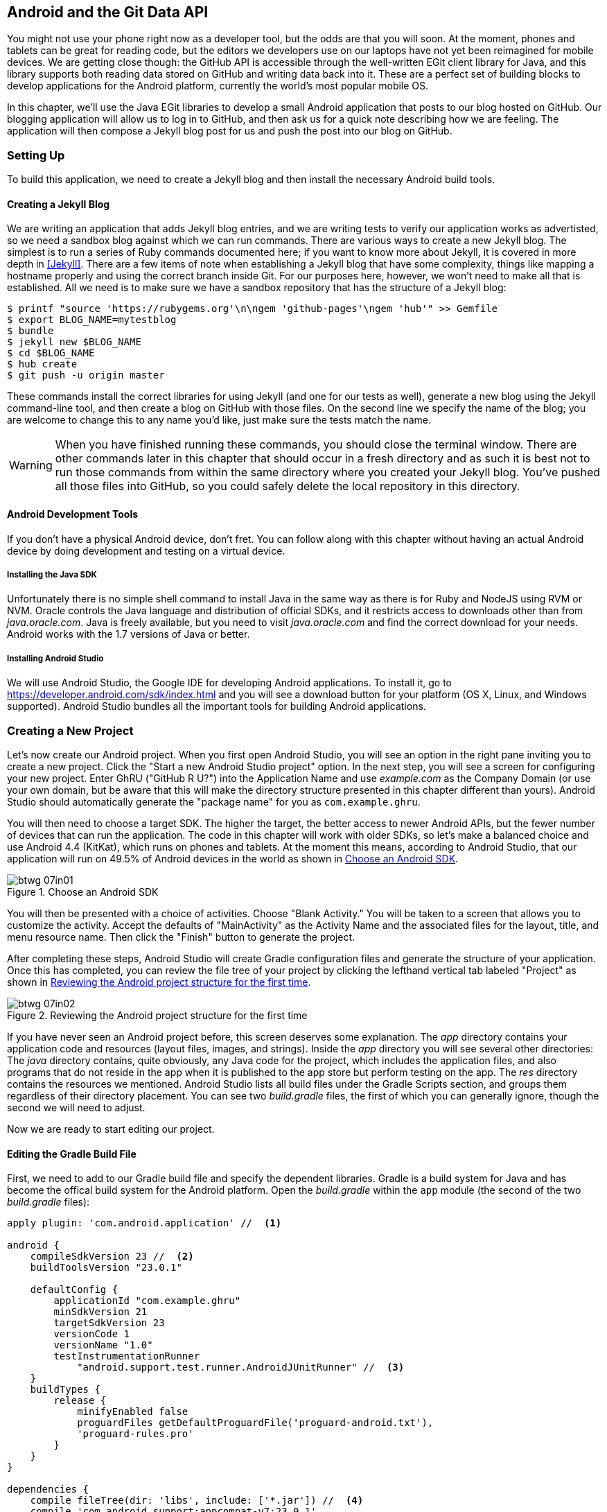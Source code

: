 [[android_and_git_data_api]]
== Android and the Git Data API

((("Android", id="ix_chapter-07-android-asciidoc0", range="startofrange")))((("Android","and Git Data API", id="ix_chapter-07-android-asciidoc1", range="startofrange")))You might not use your phone right now as a developer tool, but the
odds are that you will soon. At the moment, phones and tablets can be
great for reading code, but the editors we developers use on our
laptops have not yet been reimagined for mobile devices. We are
getting close though: the GitHub API is accessible through the well-written EGit client library for Java, and this library supports both reading
data stored on GitHub and writing data back into it. These are a
perfect set of building blocks to develop applications for the Android
platform, currently the world's most popular mobile OS.

In this chapter, we'll use the Java EGit libraries to develop a small
Android application that posts to our blog hosted on GitHub. Our
blogging application will allow us to log in to GitHub, and then ask us
for a quick note describing how we are feeling. The application will
then compose a Jekyll blog post for us and push the post into our blog
on GitHub.

=== Setting Up

((("Android application example","setup for", id="ix_chapter-07-android-asciidoc2", range="startofrange")))To build this application, we need to create a Jekyll blog and then
install the necessary Android build tools. 

==== Creating a Jekyll Blog

((("Jekyll blogs","for Android app")))We are writing an application that adds Jekyll blog entries, and we
are writing tests to verify our application works as advertisted, so
we need a sandbox blog against which we can run commands. There are
various ways to create a new Jekyll blog. The simplest is to run a
series of Ruby commands documented here; if you want to know more
about Jekyll, it is covered in more depth in <<Jekyll>>.
There are a few items of note when establishing a Jekyll blog that
have some complexity, things like mapping a hostname properly and using the
correct branch inside Git. For our purposes here, however, we won't need
to make all that is established. All we need is to make sure
we have a sandbox repository that has the structure of a Jekyll blog:

[source,bash]
-----
$ printf "source 'https://rubygems.org'\n\ngem 'github-pages'\ngem 'hub'" >> Gemfile
$ export BLOG_NAME=mytestblog
$ bundle
$ jekyll new $BLOG_NAME
$ cd $BLOG_NAME
$ hub create
$ git push -u origin master
-----

These commands install the correct libraries for using Jekyll (and one
for our tests as well), generate a new blog using the Jekyll command-line tool, and then create a blog on GitHub with those files. On the
second line we specify the name of the blog; you are welcome to change
this to any name you'd like, just make sure the tests match the name.

[WARNING]
When you have finished running these commands, you should close the
terminal window. There are other commands later in this chapter that
should occur in a fresh directory and as such it is best not to run
those commands from within the same directory where you created your
Jekyll blog. You've pushed all those files into GitHub, so you could
safely delete the local repository in this directory.

==== Android Development Tools

((("Android","development tools for")))If you don't have a physical Android device, don't fret. You can follow
along with this chapter without having an actual Android device by doing
development and testing on a virtual device.

===== Installing the Java SDK

((("Android","Java SDK installation")))((("Java","SDK installation")))Unfortunately there is no simple shell command to install Java in the
same way as there is for Ruby and NodeJS using RVM or NVM.
Oracle controls the Java language and distribution of official SDKs,
and it restricts access to downloads other than from _java.oracle.com_.
Java is freely available, but you need to visit _java.oracle.com_ and
find the correct download for your needs. Android works with the 1.7
versions of Java or better.

===== Installing Android Studio

((("Android","Android Studio installation")))We will use Android Studio, the Google IDE for developing Android
applications. To install it, go to
https://developer.android.com/sdk/index.html and you will see a
download button for your platform (OS X, Linux, and Windows
supported). Android Studio bundles all the important tools for
building Android applications.(((range="endofrange", startref="ix_chapter-07-android-asciidoc2")))

=== Creating a New Project

((("Android application example","creating new project", id="ix_chapter-07-android-asciidoc3", range="startofrange")))Let's now create our Android project. ((("Android Studio")))When you first open Android
Studio, you will see an option in the right pane inviting you to
create a new project. Click the "Start a new Android Studio
project" option. In the next step, you will see a screen for
configuring your new project. Enter GhRU ("GitHub R U?") into the
Application Name and use _example.com_ as the Company Domain (or use
your own domain, but be aware that this will make the directory structure
presented in this chapter different than yours). Android Studio should
automatically generate the "package name" for you as
`com.example.ghru`.

You will then need to choose a((("SDK (software development kit)")))((("target SDK"))) target SDK. The higher the target,
the better access to newer Android APIs, but the fewer number of
devices that can run the application. The code in this chapter will
work with older SDKs, so let's make a balanced choice and use Android
4.4 (KitKat), which runs on phones and tablets. At the moment this means,
according to Android Studio, that our application will run on 49.5% of
Android devices in the world as shown in <<choose-android-sdk>>.

[[choose-android-sdk]]
.Choose an Android SDK
image::images/btwg_07in01.png[]

You will then be presented with a choice of activities. Choose "Blank
Activity." You will be taken to a screen that allows you to customize
the activity. Accept the defaults of "MainActivity" as the Activity
Name and the associated files for the layout, title, and menu resource
name. Then click the "Finish" button to generate the project.

After completing these steps, Android Studio will create Gradle
configuration files and generate the structure of your
application. Once this has completed, you can review the file tree of
your project by clicking the lefthand vertical tab labeled
"Project" as shown in <<reviewing-android-project-structure>>.

[[reviewing-android-project-structure]]
.Reviewing the Android project structure for the first time
image::images/btwg_07in02.png[]

If you have never seen an Android project before, this screen deserves
some explanation. The _app_ directory contains your application code and
resources (layout files, images, and strings). Inside the _app_
directory you will see several other directories: The _java_ directory
contains, quite obviously, any Java code for the project, which
includes the application files, and also programs that do not reside
in the app when it is published to the app store but perform testing
on the app. The _res_ directory contains the resources we
mentioned. Android Studio lists all build files under the Gradle
Scripts section, and groups them regardless of their directory
placement. You can see two _build.gradle_ files, the first of which
you can generally ignore, though the second we will need to adjust.

Now we are ready to start editing our project.

==== Editing the Gradle Build File

((("Android application example","Gradle build file editing", id="ix_chapter-07-android-asciidoc4", range="startofrange")))((("Gradle", id="ix_chapter-07-android-asciidoc5", range="startofrange")))First, we need to add to our Gradle build file and specify the
dependent libraries. Gradle is a build system for Java and has become
the offical build system for the Android platform. Open the _build.gradle_ within the `app` module (the second of the two
_build.gradle_ files):

[source,groovy]
-----
apply plugin: 'com.android.application' //  <1>

android {
    compileSdkVersion 23 //  <2>
    buildToolsVersion "23.0.1"

    defaultConfig {
        applicationId "com.example.ghru"
        minSdkVersion 21
        targetSdkVersion 23
        versionCode 1
        versionName "1.0"
        testInstrumentationRunner 
            "android.support.test.runner.AndroidJUnitRunner" //  <3>
    }
    buildTypes {
        release {
            minifyEnabled false
            proguardFiles getDefaultProguardFile('proguard-android.txt'), 
            'proguard-rules.pro'
        }
    }
}

dependencies {
    compile fileTree(dir: 'libs', include: ['*.jar']) //  <4>
    compile 'com.android.support:appcompat-v7:23.0.1'
    compile 'org.eclipse.mylyn.github:org.eclipse.egit.github.core:2.1.5'
    compile( 'commons-codec:commons-codec:1.9' )
    testCompile 'junit:junit:4.12' //  <5>
    testCompile 'com.squareup.okhttp:okhttp:2.5.0'
    androidTestCompile 'com.android.support.test:runner:0.4' //  <6>
    androidTestCompile 'com.android.support.test:rules:0.4'
    androidTestCompile 'com.android.support.test.espresso:espresso-core:2.2.1'
}
-----

<1> First, we load the Android gradle plug-in. This extends our project
to allow an `android` block, which we specify next.
<4> Next, we configure our +android+ block, with things like the target
version (which we choose when setting up our project) and the actual
SDK, which we are using to compile the application.
<2> In order to run UI tests, we need to specify a test runner
called the pass:[<code>AndroidJ<span class="keep-together">Unit</span>Runner</code>].
<1> Android Studio automatically adds a configuration to our build
file that loads any JARS (Java libraries) from the _lib_
directory. We also install the support compatibility library for older
Android devices, and most importantly, the EGit library that manages
connections to GitHub for us. The commons CODEC library from the
Apache Foundation provides tools that help to encode content into
Base64, one of the options for storing data inside a GitHub repository
using the API.
<1> Next, we install libraries that are only used when we run unit
tests. `testCompile` libraries are compiled only when the code is run
on the local development machine, and for this situation we need the
((("JUnit library")))((("OkHttp library")))JUnit library, and the OkHttp library from Square, which helps us
validate that our request for a new commit has made it all the way
into the GitHub API.
<1> Lastly, we install the Espresso libraries, the Google UI testing
framework. The first line (of the three libraries) installs the test
runner we configured earlier. We use `androidTestCompile`, which
compiles against these libraries when the code runs on Android in test
mode.(((range="endofrange", startref="ix_chapter-07-android-asciidoc5")))(((range="endofrange", startref="ix_chapter-07-android-asciidoc4")))

===== Creating AVDs for development

((("Android Virtual Devices (AVDs)")))Android Studio makes creating AVD (Android Virtual Devices) simple. To
start, under the &#x201c;Tools&#x201d; menu, click &#x201c;Android&#x201d; and then select
&#x201c;AVD Manager.&#x201d; To create a new AVD, click the &#x201c;Create Virtual
Device&#x201d; button and follow the prompts. You are generally free to
choose whatever settings you like. Google produces a real device
called the Nexus 5. This is the Android reference device, and is a
good option for a generic device with good support across all
features. You can choose this one if you are confused about which to
use as shown in <<creating-new-avd>>.

[[creating-new-avd]]
.Creating a new AVD
image::images/btwg_07in03.png[]

Once you have created an AVD, start it up. It will take a few minutes
to boot; AVDs emulate the chipset in software and
booting up can take a few minutes, unfortunately. There are
alternative tools that speed up AVD boot time (Genymotion is one of
those), but there are complexities if you stray away from the stock
Android tools, so we will stick with AVD.

==== Default Android Main

((("Android application example","default main for", id="ix_chapter-07-android-asciidoc6", range="startofrange")))When we use the preceding commands to create a new Android application, it
creates a sample entry point that is the starting point of our
Android application. ((("AndroidManifest.xml file")))All Android applications have a file called
_AndroidManifest.xml_, which specifies this activity and also supplies
a list of permissions to the apps. Open the _AndroidManifest.xml_ file
from within the _app/src/main_ directory. We need to make one change: to
add a line that specifies that this app will use the Internet
permission (required if our app will be talking to the GitHub
API). Note that when viewing this file inside Android Studio the IDE
can interpolate strings from resources, so you might see the
`android:label` attribute displayed as +GhRU+ with a grey tinge, when
in fact the XML file itself has the value displayed here (`@string/app_name`):

[source,java]
-----
<manifest xmlns:android="http://schemas.android.com/apk/res/android" package="com.example.ghru">

    <uses-permission android:name="android.permission.INTERNET" />

    <application android:allowBackup="true" android:label="@string/app_name"
        android:icon="@mipmap/ic_launcher" android:supportsRtl="true"
        android:theme="@style/AppTheme">

        <activity android:name="MainActivity"
            android:label="@string/app_name">
            <intent-filter>
                <action android:name="android.intent.action.MAIN" />
                <category android:name="android.intent.category.LAUNCHER" />
            </intent-filter>
        </activity>

    </application>

</manifest>

-----

When the application is launched, the Android OS will launch this
activity and then call the `onCreate` function for us. Inside this
function, our application calls our parent's implementation of
`onCreate`, and then inflates the layout for our application. Layouts
are XML files in which the UI of an Android application is
declaratively described.

Android Studio created a default layout for us (called
_activity_main.xml_), but let's ignore that and create our own
layout. To do so, right-click (Ctrl-click on OS X) on the _layouts_
directory, and then choose "New" and then "Layout resource file" at
the very top of the list (Android Studio nicely chooses the most
likely candidate given the context of the click). Enter "main.xml" as
the filename, and accept the other defaults.

This application requires that we log in, so we know we at least need a field and a
descriptive label for the username, a password field (and associated
descriptive label) for the password, a button to click that tells our
app to attempt to log in, and a status field that indicates success or
failure of the login. So, let's modify the generated _main.xml_ to
specify this user interface. To edit this file as text, click the
tab labeled Text next to the tab labeled Design at the very bottom
of the _main.xml_ pane to switch to text view. Then, edit the file to
look like the following:

++++
<pre data-type="programlisting" data-code-language="java">&lt;?xml version="1.0" encoding="utf-8"?&gt; &lt;-- <a class="co" id="aco_android_and_the_git_data_api_CO2-1" href="#acallout_android_and_the_git_data_api_CO2-1"><img src="callouts/1.png" alt="1"/></a> --&gt;
&lt;LinearLayout xmlns:android="http://schemas.android.com/apk/res/android"
    android:orientation="vertical"
    android:layout_width="match_parent"
    android:layout_height="match_parent"
    &gt;  &lt;-- <a class="co" id="aco_android_and_the_git_data_api_CO2-2" href="#acallout_android_and_the_git_data_api_CO2-2"><img src="callouts/2.png" alt="2"/></a> --&gt;
&lt;TextView
    android:layout_width="match_parent"
    android:layout_height="wrap_content"
    android:text="GitHub Username:"
    /&gt;
&lt;EditText
    android:layout_width="match_parent"
    android:layout_height="wrap_content"
    android:id="@+id/username"
    /&gt;

&lt;TextView
    android:layout_width="match_parent"
    android:layout_height="wrap_content"
    android:text="GitHub Password:"
    /&gt;

&lt;EditText
    android:layout_width="match_parent"
    android:layout_height="wrap_content"
    android:id="@+id/password"
    android:inputType="textWebPassword"
    /&gt;  &lt;-- <a class="co" id="aco_android_and_the_git_data_api_CO2-3" href="#acallout_android_and_the_git_data_api_CO2-3"><img src="callouts/3.png" alt="3"/></a> --&gt;

&lt;Button
    android:layout_width="match_parent"
    android:layout_height="wrap_content"
    android:text="Login"
    android:id="@+id/login"
    /&gt;  &lt;-- <a class="co" id="aco_android_and_the_git_data_api_CO2-4" href="#acallout_android_and_the_git_data_api_CO2-4"><img src="callouts/4.png" alt="4"/></a> --&gt;

&lt;TextView
    android:layout_width="match_parent"
    android:layout_height="wrap_content"
    android:id="@+id/login_status"
    /&gt;

&lt;/LinearLayout&gt;</pre>

<p>You may have complicated feelings about XML files (I know I do), but
the Android layout XML files are a straightforward way to design
layouts declaratively, and there is a great ecosystem of GUI tools
that provide sophisticated ways to manage them. Scanning this XML
file, it should be relatively easy to understand what is
happening here.</p>

<dl class="calloutlist">
<dt><a class="co" id="acallout_android_and_the_git_data_api_CO2-1" href="#aco_android_and_the_git_data_api_CO2-1"><img src="callouts/1.png" alt="1"/></a></dt>
<dd><p>The entire layout is wrapped in a <code>LinearLayout</code>, which simply
positions each element stacked vertically inside it. We set the
height and width layout attributes to <code>match_parent</code>, which means this
layout occupies the entire space of the screen.</p></dd>
<dt><a class="co" id="acallout_android_and_the_git_data_api_CO2-2" href="#aco_android_and_the_git_data_api_CO2-2"><img src="callouts/2.png" alt="2"/></a></dt>
<dd><p>We then add the elements we described previously: pairs of <code>TextView</code>
and <code>EditView</code> for the label and entry options necessary for the
username and password.</p></dd>
<dt><a class="co" id="acallout_android_and_the_git_data_api_CO2-3" href="#aco_android_and_the_git_data_api_CO2-3"><img src="callouts/3.png" alt="3"/></a></dt>
<dd><p>The password field customizes the type to be a password field,
which means the entry is hidden when we enter it.</p></dd>
<dt><a class="co" id="acallout_android_and_the_git_data_api_CO2-4" href="#aco_android_and_the_git_data_api_CO2-4"><img src="callouts/4.png" alt="4"/></a></dt>
<dd><p>Some elements in the XML have an ID attribute, which allows us to
access the items within our Java code, such as when we need to assign
a handler to a button or retrieve text entered by the user from an
entry field. We will demonstrate this in a moment.</p></dd>
</dl>
++++


You can review the visual structure of this XML file by clicking
the "Design" tab to switch back to design mode.

We also need a layout once we have logged in. Create a file called
_logged_in.xml_ using the same set of steps. Once
logged in, the user is presented with a layout asking him to choose
which repository to save into, to enter his blog post into
a large text field, and then to click a button to submit that blog
post. We also leave an empty status box beneath the button to
provide context while saving the post:

[source,java]
-----
<?xml version="1.0" encoding="utf-8"?>
<LinearLayout xmlns:android="http://schemas.android.com/apk/res/android"
    android:orientation="vertical"
    android:layout_width="match_parent"
    android:layout_height="match_parent"
    >
  <TextView
      android:layout_width="match_parent"
      android:layout_height="wrap_content"
      android:text="Logged into GitHub"
      android:layout_weight="0"
      android:id="@+id/status" />

  <EditText
      android:layout_width="match_parent"
      android:layout_height="wrap_content"
      android:hint="Enter the blog repository"
      android:id="@+id/repository"
      android:layout_weight="0"
      />

    <EditText
        android:layout_width="match_parent"
        android:layout_height="wrap_content"
        android:hint="Enter the blog title"
        android:id="@+id/title"
        android:layout_weight="0" />

    <EditText
      android:gravity="top"
      android:layout_width="match_parent"
      android:layout_height="match_parent"
      android:hint="Enter your blog post"
      android:id="@+id/post"
      android:layout_weight="1"
      />

  <Button
      android:layout_width="match_parent"
      android:layout_height="wrap_content"
      android:layout_weight="0"
      android:id="@+id/submit"
      android:text="Send blog post"/>

</LinearLayout>


-----

Most of this should be familiar once you have reviewed the _main.xml_
file (and be sure to copy this from the associated sample repository
on GitHub if you don't want to copy it in yourself).(((range="endofrange", startref="ix_chapter-07-android-asciidoc6")))

Now that we have our XML established, we can ready our application for
testing.(((range="endofrange", startref="ix_chapter-07-android-asciidoc3")))

=== Android Automated Testing

((("Android application example","automated testing for", id="ix_chapter-07-android-asciidoc7", range="startofrange")))((("testing","Android app", id="ix_chapter-07-android-asciidoc8", range="startofrange")))Android supports three types of tests: unit tests, integration tests,
and user interface (UI) tests. Unit tests validate very tightly
defined and isolated pieces of code, while ((("integration tests")))integration tests and UI tests test
larger pieces of the whole. On Android, integration tests generally
mean instantiation of data managers or code that interacts with
multiple components inside the app, while UI testing permits testing
of user-facing elements like buttons or text fields.
In this chapter we will create a unit test and a UI test.

One important note: Unit tests run on your development machine, not the Android
device itself. UI tests run on the Android device (or emulator). There
can be subtle differences between the Java interpreter running on your development
machine and the Dalvik interpreter running on your Android device, so
it is worthwhile to use a mixture of the three types of tests. Stated
another way, write at least one test that runs on the device or
emulator itself!

==== Unit Tests for Our GitHub Client

((("Android application example","unit tests for", id="ix_chapter-07-android-asciidoc9", range="startofrange")))((("unit tests", id="ix_chapter-07-android-asciidoc10", range="startofrange")))Let's start by defining a unit test. Since the unit test runs on our
development machine, our test and implementation code should be
written such that they do not need to load any Android classes. This
forces us to constrain functionality to only the GitHub API. We will
define a helper class that will handle all the interaction with the
GitHub API but does not know about Android whatsoever. Then, we can
write a test harness that takes that class, instantiates it, and
validates our calls to GitHub produce the right results.

[NOTE]
You might legitimately ask: is a unit test the right place to verify
an API call? Will this type of test be fast, given that slow-running
unit tests are quickly ignored by software developers? Would it be
better to mock out the response data inside our unit tests? These are
all good questions!

To set up unit tests, we need to switch the build variant to unit
tests. Look for a vertical tab on the lefthand side of Android
Studio. Click this, and then where it says "Test Artifact" switch
to "Unit Tests." From the project view (click the "Project" vertical tab if
project view is not already selected) you can expand the "java"
directory, and you should then see a directory with "(test)" in
parentheses indicating this is where tests go. If this directory is
not there, create a directory using the command line (this command
would work: `mkdir -p app/src/test/java/com/example/ghru`).

Then, create a test file called _GitHubHelperTest.java_ that looks like the following:

[source,java]
-----
package com.example.ghru;

import com.squareup.okhttp.OkHttpClient; //  <1>
import com.squareup.okhttp.Request;
import com.squareup.okhttp.Response;

import org.junit.Test; //  <2>

import java.util.Date;

import static org.junit.Assert.assertTrue;

/**
 * To work on unit tests, switch the Test Artifact in the Build Variants view.
 */
public class GitHubHelperTest { //  <3>
    @Test
    public void testClient() throws Exception {

        String login = System.getenv("GITHUB_HELPER_USERNAME"); //  <4>
        String password = System.getenv("GITHUB_HELPER_PASSWORD");
        String repoName = login + ".github.io";

        int randomNumber = (int)(Math.random() * 10000000);
        String randomString = String.valueOf( randomNumber );
        String randomAndDate = randomString + " " + (new Date()).toString() ; //  <5>

        GitHubHelper ghh = new GitHubHelper( login, password ); //  <6>
        ghh.SaveFile(repoName,
             "Some random title",
             "Some random body text",
             randomAndDate );

        Thread.sleep(3000); //  <7>

        String url = "https://api.github.com/repos/" +  //  <8>
        login + "/" + repoName + "/events";
        OkHttpClient ok = new OkHttpClient();
        Request request = new Request.Builder()
                .url( url )
                .build();
        Response response = ok.newCall( request ).execute();
        String body = response.body().string();

        assertTrue( "Body does not have: " + randomAndDate,   //  <9>
            body.contains( randomAndDate ) );
    }

}
-----

<1> First, we import the OkHttp library, a library for making HTTP
calls. We will verify that our GitHub API calls made it all the way into
GitHub by looking at the event log for our repository, a log
accessible via HTTP.
<2> Next, we import JUnit, which provides us with an annotation
`@Test` we can use to indicate to a test runner that certain methods
are test functions (and should be executed as tests when in test mode).
<3> We create a class called `GitHubHelperTest`. In it, we define a
sole test case `testClient`. We use the `@Test` annotation to indicate
to JUnit that this is a test case.
<4> Now we specify our login information and the repository we want to
test against. In order to keep the password out of our source code, we
use an environment variable we can specify when we run the
tests.
<6> Next, we build a random string. This unique string will be our
commit message, a beacon that allows us to verify that our commit made it
all the way through and was stored on GitHub, and to differentiate it from
other commits made recently by other tests.
<7> Now, to the meat of the test: we instantiate our GitHub helper class
with login credentials, then use the `SaveFile` function to save the
file. The last parameter is our commit message, which we will verify
later.
<7> There can be times when the GitHub API has registered the commit
but the event is not yet displayed in results coming back from the
API; sleeping for a few seconds fixes this.
<7> Next, we go through the steps to make an HTTP call with the OkHttp
library. We load a URL that provides us with the events for a
specified repository, events that will have the commit message when
it is a push type event. This repository happens to be public so we
don't require authentication against the GitHub API to see this data.
<8> Once we have the body of the HTTP call, we can scan it to verify
the commit message is there.

The final steps deserve a bit more investigation. If we load the event
URL from cURL, we see data like this:

[source,bash]
-----
$ curl https://api.github.com/repos/burningonup/burningonup.github.io/events
[
  {
    "id": "3244787408",
    "type": "PushEvent",
    ...
    "repo": {
      "id": 44361330,
      "name": "BurningOnUp/BurningOnUp.github.io",
      "url":
      "https://api.github.com/repos/BurningOnUp/BurningOnUp.github.io"
    },
    "payload": {
      ...
      "commits": [
        {
          "sha": "28f247973e73e3128737cab33e1000a7c281ff4b",
          "author": {
            "email": "unknown@example.com",
            "name": "Unknown"
          },
          "message": "207925 Thu Oct 15 23:06:09 PDT 2015",
          "distinct": true,
          "url":
      "https://api.github.com/repos/BurningOnUp/BurningOnUp.github.io/commits/28f247973e73e3128737cab33e1000a7c281ff4b"
        }
      ]
    }
...
]
-----

This is obviously JSON. We see the type is +PushEvent+ for this event,
and it has a commit message that matches our random string format. We
could reconstitute this into a complex object structure, but scanning
the JSON as a string works for our test.(((range="endofrange", startref="ix_chapter-07-android-asciidoc10")))(((range="endofrange", startref="ix_chapter-07-android-asciidoc9")))

==== Android UI Tests

((("Android application example","UI tests for", id="ix_chapter-07-android-asciidoc11", range="startofrange")))((("UI tests", id="ix_chapter-07-android-asciidoc12", range="startofrange")))Let's now write a UI test. Our test will start our app, find the
username and password fields, enter in the proper username and
password text, then click the login button, and finally verify that we
have logged in by checking for the text "Logged into GitHub" in our
UI.

((("Espresso")))Android uses the Espresso framework to support UI testing. We
already installed Espresso with our Gradle configuration, so we can
now write a test. Tests are written by deriving from a generic test
base class (`ActivityInstrumentationTestCase2`). Any public function
defined inside the test class is run as a test.

In Android Studio, from the "Build Variant" window, select "Android
Instrumentation Test," which will then display a test directory called
"androidTest." These are tests that will run on the emulator or
actual device. Inside the directory, make a new file called
_MainActivityTest.java_:

[source,java]
-----
package com.example.ghru;

import android.support.test.InstrumentationRegistry; // // <1>
import android.test.ActivityInstrumentationTestCase2;
import static android.support.test.espresso.Espresso.onView;
import static android.support.test.espresso.action.ViewActions.*;
import static android.support.test.espresso.assertion.ViewAssertions.matches;
import static android.support.test.espresso.matcher.ViewMatchers.*;

public class MainActivityTest  // // <2>
    extends ActivityInstrumentationTestCase2<MainActivity> {

    public MainActivityTest() {
        super( MainActivity.class ); // // <3>
    }

    public void testLogin() { // // <4>
        injectInstrumentation( InstrumentationRegistry.getInstrumentation() ); // // <5>
        MainActivity mainActivity = getActivity();
        String username = mainActivity // // <6>
                .getString( R.string.github_helper_username );
        onView( withId( R.id.username ) ) // // <7>
            .perform( typeText( username ) ); // // <8>
        String password = mainActivity
                .getString( R.string.github_helper_password );
        onView( withId( R.id.password ) )
            .perform( typeText( password ) );
        onView( withId( R.id.login ) )
            .perform( click() );
        onView( withId( R.id.status ) ) // // <9>
            .check( matches( withText( "Logged into GitHub" ) ) );


    }
}
-----

<2> We import the instrumentation registry (for instrumenting the
tests of our app), the base class, and matchers that will be used to
make assertions in our tests.
<3> We create a test class that derives from the
`ActivityInstrumentationTestCase2` generic.
<4> The constructor of an Espresso test implementation needs to call
the parent constructor with the class of the activity for test, in
this case `MainActivity`.
<5> Our test verifies that we can log in to GitHub, so we name it accordingly.
<5> We then load the((("instrumentation registry"))) instrumentation registry, and also call
`getActivity`, which actually instantiates and starts the activity. In
many Espresso tests these two steps will occur in a function annotated as
a `@Before` function if they are used across multiple tests (in which
case they will be run before each test). Here to simplify our function
count we can call them inside the single test function.
<8> It is never a good idea to store credentials inside of a code
repository, so we retrieve the username and  password from a resource
XML file using the `getString` function available using the
activity. We will show what the contents of this secret file could
look like presently.
<6> Once we have the username, we can enter it in the text field in
our UI. With the((("onView function"))) `onView` function we can interact with a view (for
example: a button or text field). `withId` ((("withId function")))finds the view using the
resource identifier inside the XML layout files. Once we have the
view, we can then perform an action (using the `perform` function)
like typing in text. This chain of calls enters the GitHub username
into the first text field.
<9> We then complete our interaction with the UI, entering in the
password and then clicking the login button.
<10> If all is successful, we should see the text "Logged into
GitHub." Under the hood, this test will verify that we are logged in to
GitHub and display the successful result.

To provide a username and password to our test and to keep these
credentials out of our source code, create a file called _secrets.xml_
inside our _strings_ directory inside the resource folder. This file
should look like this:

[source,java]
-----
<?xml version="1.0" encoding="utf-8"?>
<resources>
    <string name="github_helper_login">MyUsername</string>
    <string name="github_helper_password">MyPwd123</string>
</resources>

-----

Make sure this is not checked into your source code by
adding an exception to _.gitignore_ (the command `echo
"secrets.xml" >> .gitgnore` is a quick way to add this to your _.gitignore_ file).(((range="endofrange", startref="ix_chapter-07-android-asciidoc12")))(((range="endofrange", startref="ix_chapter-07-android-asciidoc11")))

Our tests will not even compile yet because we have not yet written the
other parts of the application. As such, we will skip the setup
required to run our tests within Android Studio for now.(((range="endofrange", startref="ix_chapter-07-android-asciidoc8")))(((range="endofrange", startref="ix_chapter-07-android-asciidoc7")))

Let's now build the application itself to pass these tests.

=== Application Implementation

((("Android application example","implementation", id="ix_chapter-07-android-asciidoc13", range="startofrange")))Now we can start writing some Java code for our application. Let's
make it so our `MainActivity` class will inflate the layouts we
defined earlier:

[source,java]
-----
package com.example.ghru;

import android.app.Activity;
import android.os.Bundle;
import android.widget.Button;
import android.widget.LinearLayout;
import android.widget.EditText;
import android.widget.TextView;
import android.view.View;

public class MainActivity extends Activity
{
    /** Called when the activity is first created. */
    @Override
    public void onCreate(Bundle savedInstanceState)
    {
        super.onCreate(savedInstanceState);
        setContentView( R.layout.main);

        Button login = (Button)findViewById( R.id.login );
        login.setOnClickListener(new View.OnClickListener() { // // <1>
            public void onClick(View v) {
                login(); // // <2>
            }
        });
    }

    private void login() {

        setContentView(R.layout.logged_in); // // <3>

        Button submit = (Button)findViewById( R.id.submit );
        submit.setOnClickListener(new View.OnClickListener() {
            public void onClick(View v) { // // <4>
                doPost(); (4)
            }
        });
    }

    private void doPost() {
        TextView tv = (TextView)findViewById( R.id.post_status ); // // <5>
        tv.setText( "Successful jekyll post" );
    }

}
-----

This code mocks out the functionality we will be building and shows us
exactly what the UI will look like once that code is completed.

<1> We register a click handler for our login button.
<2> When the login button is clicked, we call the `login()` function that triggers a login flow.
<3> Once we have logged in, we inflate the logged-in layout, suitable
for making a blog post.
<4> We then set up another click handler for the submit button; when
clicked, we call the `doPost()` function.
<5> Our `doPost()` function updates the status message at the bottom
of our application.

Even though our code is not functionally complete, this application will
compile. This is a good time to play with this application and verify
that the UI looks appropriate. Our login form looks like <<simple-ui-blog-posts>>.

[[simple-ui-blog-posts]]
[role="smallereighty"]
.A simple UI for making blog post entries
image::images/btwg_07in04.png[]

==== Code to Log In to GitHub

((("Android application example","code for logging in to GitHub", id="ix_chapter-07-android-asciidoc14", range="startofrange")))Now we can wire in the GitHub API. Let's first work on the((("login","for Android app"))) `login()`
function. Poking into the
http://bit.ly/1SQ93Qf[EGit
libary reference], we can write GitHub login code, which is as simple as
the following:

[source,java]
-----
GitHubClient client = new GitHubClient();
client.setCredentials("us3r", "passw0rd");
-----

The context in which the code runs makes as much of a difference as the
code. The Android OS disallows any code from making network
connections unless it runs inside a background thread.
If you are not a Java developer already, and the thought of using
threads with Java sounds daunting, dispell your worries. The
Android SDK provides a great class for managing background tasks
called `AsyncTask`. This class provides several entry points into the
lifecycle of a thread that is managed by the Android OS. We implement
a class and then override two functions provided by pass:[<code><span class="keep-together">Async</span>Task</code>]: the
first function is((("doInBackground() function"))) `doInBackground()`, which handles operations off the
main thread (our background thread code), and the second function is
`onPostExecute()`, which runs on the UI thread and allows us to update
the UI with the results of the code that ran inside `doInBackground()`.

Before we implement the login, we need to update our((("onCreate function"))) `onCreate`
function of the `MainActivity`. Our login button handles logging in,
so let's register a click handler on the login button that will call
the login task we will define inside our class based off pass:[<code><span class="keep-together">Async</span>Task</code>]:

[source,java]
-----
...
    @Override
    public void onCreate(Bundle savedInstanceState)
    {
        super.onCreate(savedInstanceState);
        setContentView(R.layout.main);

        Button login = (Button)findViewById( R.id.login );
        login.setOnClickListener(new View.OnClickListener() {
                public void onClick(View v) {
                    EditText utv = (EditText)findViewById( R.id.username );
                    EditText ptv = (EditText)findViewById( R.id.password );
                    username = (String)utv.getText().toString();
                    password = (String)ptv.getText().toString(); // // <1>
                    TextView status = (TextView)findViewById( R.id.login_status );
                    status.setText( "Logging in, please wait..." ); // // <2>
                    new LoginTask().execute( username, password );  // // <3>
                }
            });
    }
...
-----

<1> We retrieve the username and password from our UI elements.
<2> Our UI should notify the user that a login is occurring in a
background task, so we grab the status text element and update the text in it.
<2> We then start the background thread process to do our login. This
syntax creates a new thread for us with the username and password as
parameters. Android will manage the lifecycle of this thread for us,
including starting the new thread separate from the main UI thread.

Now we can implement `LoginTask`:

[source,java]
-----
...
    class LoginTask extends AsyncTask<String, Void, Boolean> {   // // <1>
        @Override
            protected Boolean doInBackground(String... credentials) { // // <2>
            boolean rv = false;
            UserService us = new UserService();
            us.getClient().setCredentials( credentials[0], credentials[1] );
            try {
                User user = us.getUser( credentials[0] );  // // <3>
                rv = null != user;
            }
            catch( IOException ioe ) {}
            return rv;
        }

        @Override
            protected void onPostExecute(Boolean result) {
            if( result ) {
                loggedIn();  // // <4>
            }
            else { // // <5>
                TextView status = (TextView)findViewById( R.id.login_status );
                status.setText( "Invalid login, please check credentials" );
            }
        }
    }
...
-----

<2> Here we define our class derived from +AsyncTask+. You see three
types in the generics ((("Booleans")))((("String type")))((("Void type")))signature: `String`, `Void`, and
`Boolean`. These are the parameters to our entry point, an
intermediate callback and the final callback, which returns control to
the calling thread. The first type allows us to parameterize our
instantiated task; we need to provide a username and password to the
background task, and the first type in the signature allows us to pass
an array of Strings. You can see in the actual function definition
that the ellipsis notation provides a way to parameterize a function
with a variable number of arguments (called varargs). Inside our
defined function we expect we will send two Strings in, and we make
sure to do that in our call.
<5> Once inside the `doInBackground()` function, we instantiate a
`UserService` class, a wrapper around the GitHub API, which interacts
with the user service API call. In order to access this information,
we have to retrieve the client for this service call and provide the
client with the username and password credentials. This is the syntax
to do that.
<6> We wrap the call to `getUser()` in a try block as the function
signature can throw an error (if the network were down, for example).
We don't really need to retrieve information about the user using the
+User+ object, but this call verifies that our username and password are
correct, and we store this result in our return value.
GitHub will not use the credentials you set until you make an API
call, so we need to use our credentials to access something in order
to verify that those credentials work.
<7> Let's call our function `loggedIn()` instead of `login()` to more
accurately reflect the fact that when we call this, we are already
logged in to GitHub.
<8> If our login was a failure, either because of network failure, or
because our credentials were incorrect, we indicate this in the status
message. A user can retry if they wish.

`loggedIn` updates the UI once logging in has completed and then initiates
the post on GitHub:

[source,java]
-----
...
    private void loggedIn() {

        setContentView(R.layout.logged_in);  // // <1>

        Button submit = (Button)findViewById( R.id.submit );
        submit.setOnClickListener(new View.OnClickListener() { // // <2>
            public void onClick(View v) {

                TextView status = (TextView) findViewById(R.id.login_status);
                status.setText("Logging in, please wait...");

                EditText post = (EditText) findViewById(R.id.post); // // <3>
                String postContents = post.getText().toString();

                EditText repo = (EditText) findViewById(R.id.repository);
                String repoName = repo.getText().toString();

                EditText title = (EditText) findViewById(R.id.title);
                String titleText = title.getText().toString();

                doPost(repoName, titleText, postContents); // // <4>
            }
        });
    }
...
-----

<1> Inflate the logged-in layout to reflect the fact we are now logged
in.
<2> Then, install a click handler on the submit button so that when we
submit our post information, we can start the process to create the
post on GitHub.
<3> We need to gather up three details the user provides: the
post body, the post title, and the repository name.
<4> Using these three pieces of data, we can then call into `doPost`
and initiate the asynchronous task.

Building out((("doPost() function"))) `doPost()` should be more familiar now that we have
experience with +AsyncTask+. `doPost()` makes the commit inside of
GitHub, and it performs the network activity it needs to run on a
background thread:

[source,java]
-----
...
    private void doPost( String repoName, String title, String post ) {
        new PostTask().execute( username, password, repoName, title, post );
    }

    class PostTask extends AsyncTask<String, Void, Boolean> {

        @Override
        protected Boolean doInBackground(String... information) { // // <1>
            String login = information[0];
            String password = information[1];
            String repoName = information[2];
            String titleText = information[3];
            String postContents = information[4];

            Boolean rv = false; // // <2>
            GitHubHelper ghh = new GitHubHelper(login, password); // // <3>
            try {
                rv = ghh.SaveFile(repoName, titleText, postContents, "GhRu Update"); // // <4>
            } catch (IOException ioe) { // // <5>
                Log.d(ioe.getStackTrace().toString(), "GhRu");
            }
            return rv;
        }

        @Override
        protected void onPostExecute(Boolean result) {
            TextView status = (TextView) findViewById(R.id.status);
            if (result) { // // <6>
                status.setText("Successful jekyll post");

                EditText post = (EditText) findViewById(R.id.post);
                post.setText("");

                EditText repo = (EditText) findViewById(R.id.repository);
                repo.setText("");

                EditText title = (EditText) findViewById(R.id.title);
                title.setText("");
            } else {
                status.setText("Post failed.");
            }
        }
    }
...
-----

<1> First, we retrieve the parameters we need to send off to the
GitHub API. Notice that we don't attempt to retrieve these from the
UI. Background threads don't have access to the Android UI functions.
<2> This function returns a true or false value indicating success or
failure (using the variable `rv` for "return value"). We assume that
it fails unless everything we need to do inside our function works
exactly as expected, so set the expectation to false to start. The
value of our return statement is passed to the next stage in the
lifecycle of the thread, a function called `onPostExecute` (an
optional stage in the thread lifecycle we will use to report
status of the operation back to the user).
<2> Now, we instantiate the `GitHubHelper` class. This instantiation
and usage should look very familiar as it is the same thing we did
inside our unit test.
<3> Our helper class returns success or failure. If we have reached
this point, this is our final return value.
<3> We will wrap the call to `SaveFile` inside a try/catch block to
make sure we handle errors; these will most likely be network errors.
<4> `onPostExecute()` is ((("onPostExecute() function")))the function we (optionally) return to once
our background task has completed. It receives the return value from
our previous function. If we have a true value returned from
`doInBackground()`, then our save file succeeded and we can update the
UI of our application.

We need to import the support classes. The JARs and classes for EGit
have already been added to our project automatically using
Gradle. Make sure you add these `import` statements to the top of the
file, under the other imports:

[source,java]
-----
...
import android.view.View;
import android.os.AsyncTask;
import org.eclipse.egit.github.core.service.UserService;
import org.eclipse.egit.github.core.User;
import java.io.IOException;
...
-----

Now(((range="endofrange", startref="ix_chapter-07-android-asciidoc14"))) we are ready to write the code to write data into GitHub.

==== Code to Talk to GitHub

((("Android application example","code for putting content into GitHub", id="ix_chapter-07-android-asciidoc15", range="startofrange")))Our last step is to write the code that handles putting content into GitHub.
This is not a simple function, because the GitHub API requires you
build out the structure used internally by Git. A great reference for learning more about
this structure is the free and open-source book called https://progit.org/[_Pro Git_] and
specifically the last chapter called
http://git-scm.com/book/en/Git-Internals[Git Internals].

In a nutshell, the GitHub
API expects you to create a Git "tree" and then place a "blob" object
into that tree. You then wrap the tree in a "commit" object and then
create that commit on GitHub using a data service wrapper. In
addition, writing a tree into GitHub requires knowing the base SHA
identifier, so you'll see code that retrieves the last SHA in the
tree associated with our current branch. This code will work
regardless of whether we are pushing code into the master branch, or
into the +gh-pages+ branch, so this utility class works with real
Jekyll blogs.

We'll write a helper class called `GitHubHelper` and add a single
function that writes a file to our repository.

The GitHub API requires that files stored in repositories be
either Base64 encoded or UTF-8. The Apache Foundation provides a suite of tools
published to((("Maven"))) Maven (the same software repository where we grabbed the
EGit libraries), which can do this encoding for us, and which were
already installed in our Gradle file previously (the "commons-codec" declaration).

We will start by defining a series of high-level functions inside
`SaveFile` to get through building a commit inside of GitHub. Each
function itself contains some complexity so let's look first at the
overview of what it takes to put data into GitHub using the Git Data API:

[source,java]
-----
package com.example;

import android.util.Log;

import org.eclipse.egit.github.core.*;
import org.eclipse.egit.github.core.client.GitHubClient;
import org.eclipse.egit.github.core.service.CommitService;
import org.eclipse.egit.github.core.service.DataService;
import org.eclipse.egit.github.core.service.RepositoryService;
import org.eclipse.egit.github.core.service.UserService;
import org.apache.commons.codec.binary.Base64;

import java.text.SimpleDateFormat;
import java.util.Date;
import java.io.IOException;
import java.util.*;

class GitHubHelper {

    String login;
    String password;

    GitHubHelper( String _login, String _password ) {
        login = _login;
        password = _password;
    }

    public boolean SaveFile( String _repoName,
                             String _title,
                             String _post,
                             String _commitMessage ) throws IOException {
        post = _post;
        repoName = _repoName;
        title = _title;
        commitMessage = _commitMessage;

        boolean rv = false;

        generateContent();
        createServices();
        retrieveBaseSha();

        if( null != baseCommitSha && "" != baseCommitSha ) {
            createBlob();
            generateTree();
            createCommitUser();
            createCommit();
            createResource();
            updateMasterResource();
            rv = true;
        }

        return rv;
    }

...
-----

The((("SaveFile function"))) `SaveFile` function goes through each step of writing data into
a repository using the GitHub API. We will walk through each of these
functions. As you can see, the `SaveFile` function has the same
signature as the function we call inside our unit test.(((range="endofrange", startref="ix_chapter-07-android-asciidoc15")))

Let's implement each of the functions specified in the
+GitHubHelper+ class.

==== Writing the Blog Content

((("Android application example","writing blog content")))First, we implement((("generateContent() function"))) `generateContent()`. The following code snippet
shows the functions defined to generate the content we will place
into our remote Git repository stored on GitHub:

[source,java]
-----
...
    String commitMessage; // // <1>
    String postContentsWithYfm;
    String contentsBase64;
    String filename;
    String post;
    String title;
    String repoName;

    private void generateContent() { // // <2>
        postContentsWithYfm =  // // <3>
        "---\n" +
        "layout: post\n" +
        "published: true\n" +
        "title: '" + title + "'\n---\n\n" +
        post;
        contentsBase64 =  // // <4>
        new String( Base64.encodeBase64( postContentsWithYfm.getBytes() ) );
        filename = getFilename();
    }

    private String getFilename() {
        String titleSub = title.substring( 0,  // // <5>
                       post.length() > 30 ?
                       30 :
                       title.length() );
        String jekyllfied = titleSub.toLowerCase() // // <6>
        .replaceAll( "\\W+", "-")
        .replaceAll( "\\W+$", "" );
        SimpleDateFormat sdf = new SimpleDateFormat( "yyyy-MM-dd-" ); // // <7>
        String prefix = sdf.format( new Date() );
        return "_posts/" + prefix + jekyllfied + ".md"; // // <8>
    }

    String blobSha;
    Blob blob;
...
-----

You will notice many similarities between this Java code and the
Ruby code we used in <<Jekyll>> when generating filenames
and escaping whitespace.

<1> First, we set up several instance variables we will use when
storing the data into GitHub: the commit message, the full post
including the YAML Front Matter (YFM), the post contents encoded as
Base64, the filename, and then the three parameters we saved from the
call to `SaveFile()`: the post itself, the title, and the
repository name.
<2> The `generateContent` function creates the necessary components for our
new post: the full content Base64 encoded, and the filename we will
use to store the content.
<3> Here we create the YAML Front Matter (see <<Jekyll>> for more
details on YFM). This YAML specifies the "post" layout and sets
publishing to "true." We need to terminate the YAML with two newlines.
<4> Base64 encodes the contents of the blog post
itself using a utility class found inside the Apache Commons
library. Contents inside a Git repository are stored either as UTF-8
content or Base64; we could have used UTF-8 since this is text content
but Base64 works losslessly, and you can always safely use Base64
without concerning yourself about the content.
<5> Next, inside `getFilename()`, create the title by using the first
30 characters of the post.
<6> Convert the title to lowercase, and replace the whitespace with
hyphens to get the Jekyll post title format.
<7> Jekyll expects the date to be formatted as `yyyy-MM-dd`, so use
the java `SimpleDateFormat` class to help create a string of that format.
<8> Finally, create the filename from all these pieces, prepending
`_posts` to the filename, where Jekyll expects posts to reside.

Now we will set up the services necessary to store a commit inside GitHub.

==== GitHub Services

((("Android application example","and GitHub services")))Next, we ((("createServices() function")))implement `createServices()`. There are several services
(wrappers around Git protocols) we need to instantiate. We don't
use them all immediately, but we will need them at various steps
during the file save process. The `createServices` call manages these
for us:

[source,java]
-----
...
    RepositoryService repositoryService;
    CommitService commitService;
    DataService dataService;

    private void createServices() throws IOException {
        GitHubClient ghc = new GitHubClient();
        ghc.setCredentials( login, password );
        repositoryService = new RepositoryService( ghc );
        commitService = new CommitService( ghc );
        dataService = new DataService( ghc );
    }

...
-----

As a side note, writing things this way would allow us to specify an
enterprise endpoint instead of GitHub.com. Refer to the <<appendix_b>> for specific syntax on how to do this.

==== The Base SHA from the Repository and Branch

((("Android application example","base SHA implementation")))((("SHA (secure hash algorithm)")))Now we implement((("directed acylic graphs (DAG)")))((("retrieveBaseSha() function"))) `retrieveBaseSha()`. A Git repository is a directed
acyclic graph (DAG) and as such, (almost) every node in the graph points
to another commit (or potentially two if it is a merge commit). When
we append content to our graph, we need to determine the prior node in
that graph and attach the new node. pass:[<code>retrieve<span class="keep-together">Base</span>Sha</code>] does this: it
finds the SHA hash for our last commit, a SHA hash that is
functionally an address inside our tree. To determine this address,
our application needs to have a reference to the repository, and we
use the repository service we instantiated earlier to get this
reference. Once we have the repository, we need to look inside the
correct branch: `getBranch` does this for us:

[source,java]
-----
...

    private void createServices() throws IOException {
        GitHubClient ghc = new GitHubClient();
        ghc.setCredentials( login, password );
        repositoryService = new RepositoryService( ghc );
        commitService = new CommitService( ghc );
        dataService = new DataService( ghc );
    }

    Repository repository;
    RepositoryBranch theBranch;
    String baseCommitSha;
    private void retrieveBaseSha() throws IOException {
        // get some sha's from current state in git
        repository =  repositoryService.getRepository(login, repoName);
        theBranch = getBranch();
        baseCommitSha =  theBranch.getCommit().getSha();
    }

    public RepositoryBranch getBranch() throws IOException {
        List<RepositoryBranch> branches = repositoryService.getBranches(repository);
        RepositoryBranch master = null;
        // Iterate over the branches and find gh-pages or master
        for( RepositoryBranch i : branches ) {
            String theName = i.getName().toString();
            if( theName.equalsIgnoreCase("gh-pages") ) {
                theBranch = i;
            }
            else if( theName.equalsIgnoreCase("master") ) {
                master = i;
            }
        }
        if( null == theBranch ) {
            theBranch = master;
        }
        return theBranch;
    }

...
-----

This SHA commit is very important. Without it, we cannot create a
new commit that links into our existing commit graph. In our starting
point function `SaveFile()` we discontinue our commit steps if the SHA
hash is not retrieved properly.

==== Creating the Blob

((("Android application example","blob creation for")))Contents inside a Git repository are stored as((("createBlob function"))) blobs. `createBlob`
manages storing our content as a blob object, and then uses the
+dataService+ to store this blob into a repository. Until we have called
`dataService.createBlob`, we have not actually placed the object
inside GitHub. Also, remember that blobs are not linked into our DAG
by themselves; they need to be associated with our DAG vis-a-vis a
tree and commit object, which we do next:

[source,java]
-----
...
    String blobSha;
    Blob blob;
    private void createBlob() throws IOException {
        blob = new Blob();
        blob.setContent(contentsBase64);
        blob.setEncoding(Blob.ENCODING_BASE64);
        blobSha = dataService.createBlob(repository, blob);
    }

...
-----

==== Generating a Tree

((("Android application example","tree generation")))((("tree (for Android app)")))Next, we generate a tree by implementing((("generateTree() function"))) `generateTree()`. A tree
wraps a blob object and provides basically a path to our object: if
you were designing an operating system, the tree would be the filename
path and the blob is an inode. Our data service manager uses a
repository name and a base SHA address, one that we retrieved earlier,
to validate that this is a valid starting point inside our
repository. Once we have a tree, we fill out the necessary tree
attributes, like tree type (blob) and
tree mode (blob), and set the SHA from the previously created blob
object along with the size. Then we store the tree into our GitHub
account using the data service object:

[source,java]
-----
...
    Tree baseTree;
    private void generateTree() throws IOException {
        baseTree = dataService.getTree(repository, baseCommitSha);
        TreeEntry treeEntry = new TreeEntry();
        treeEntry.setPath( filename );
        treeEntry.setMode( TreeEntry.MODE_BLOB );
        treeEntry.setType( TreeEntry.TYPE_BLOB );
        treeEntry.setSha(blobSha);
        treeEntry.setSize(blob.getContent().length());
        Collection<TreeEntry> entries = new ArrayList<TreeEntry>();
        entries.add(treeEntry);
        newTree = dataService.createTree( repository, entries, baseTree.getSha() );
    }

...
-----

==== Creating the Commit

((("Android application example","creating commit for")))((("commit (Android app example)")))We are getting close to actually finalizing the creation of content:
next, implement((("createCommit() function"))) `createCommit()`. We have created
a blob that stores the actual content, and created a tree that
stores the path to the content (more or less), but since Git is a
version control system, we also need to store information about who
wrote this object and why. A commit object stores this
information. The process should look familiar coming from the previous
steps: we create the commit and then add relevant metadata, in this case the
commit message. We also need to provide the commit user with the
commit. We then use the data service to create the commit
inside our repository in GitHub at the correct SHA address:

[source,java]
-----
...
    CommitUser commitUser;
    private void createCommitUser() throws IOException {
        UserService us = new UserService(); // // <1>
        us.getClient().setCredentials( login, password );
        commitUser = new CommitUser(); // // <2>
        User user = us.getUser(); // // <3>
        commitUser.setDate(new Date());
        String name = user.getName();
        if( null == name || name.isEmpty() ) { // // <4>
            name = "Unknown";
        }

        commitUser.setName( name ); // // <5>
        String email = user.getEmail();
        if( null == email || email.isEmpty() ) {
            email = "unknown@example.com";
        }
        commitUser.setEmail( email );
    }

    Commit newCommit;
    private void createCommit() throws IOException {
        // create commit
        Commit commit = new Commit(); // // <6>
        commit.setMessage( commitMessage );
        commit.setAuthor( commitUser); // // <7>
        commit.setCommitter( commitUser );
        commit.setTree( newTree );
        List<Commit> listOfCommits = new ArrayList<Commit>(); // // <8>
        Commit parentCommit = new Commit();
        parentCommit.setSha(baseCommitSha);
        listOfCommits.add(parentCommit);
        commit.setParents(listOfCommits);
        newCommit = dataService.createCommit(repository, commit); // // <9>
    }
...
-----

<1> Create a user service object. We will use this to get back user
data for the logged-in user from GitHub.
<2> We then create a commit user. This will be used to annotate the
commit object (twice in fact, as we will use it for both the author
and committer).
<3> Retrieve the user from the service, loading it from GitHub.
<4> Now, attempt to get the name for the logged-in user. If the name
does not exist (the user has not set a name in their GitHub profile)
set the name to unknown. Then, store the name in the commit user
object.
<5> Do the same process to establish the email for the commit user.
<6> Now, return to the `createCommit` function and create a commit
object.
<7> We need to use an author and committer, so pass in the commit user
we created in the `createCommitUser` function.
<8> Next, generate a list of commits. We will only use one, but you
might recall commits can have multiple parents (a merge, for example)
and we need to specify the parent or parents. We create
the list, create a parent, and set the base SHA we determined earlier,
and then indicate in our new commit that it is the parent.
<9> Finally, we create the commit using our data service object.

==== Updating the Master Resource

((("Android application example","master resource updating")))Our final step is to take the new commit SHA and update our branch
reference to point to it:

[source,java]
-----
...
    TypedResource commitResource;
    private void createResource() {
        commitResource = new TypedResource(); // // <1>
        commitResource.setSha(newCommit.getSha());
        commitResource.setType(TypedResource.TYPE_COMMIT);
        commitResource.setUrl(newCommit.getUrl());
    }

    private void updateMasterResource() throws IOException {
        Reference reference =
                dataService.getReference(repository,
                        "heads/" + theBranch.getName() ); // // <2>
        reference.setObject(commitResource);
        dataService.editReference(repository, reference, true) ; // // <3>
    }
...
-----

<1> First, we create the new commit resource. We then associate the
new commit SHA, indicate it is a resource of commit type, and then
link it to our commit using its URL.
<2> We use the data service object to get the current branch reference
from GitHub. Branch references are retrieved by appending "heads" to
the branch (we determined the branch in a previous step).
<3> Finally, we update the branch reference to our new commit resource.

This is the complete code to add data to GitHub using the Git Data
API. Good work!

==== Passing All Our Tests

((("Android application example","testing", id="ix_chapter-07-android-asciidoc16", range="startofrange")))((("testing","Android app", id="ix_chapter-07-android-asciidoc17", range="startofrange")))Our code is complete. Let's make sure our tests run successfully.

We need to set up our test configuration to run within Android Studio.
Select the &#x201c;Build Variants&#x201d; vertical tab on the left, and in Test
Artifact select Unit Tests. Then, open the Run menu, and
select &#x201c;Edit configurations&#x201d;. Click the plus symbol, and choose
JUnit. You will be presented with space to create a unit test run
configuration. First, click &#x201c;Use classpath of module&#x201d; and
select &#x201c;app&#x201d;. Make sure the Test Kind is set to class, and then
click the selector to the right of the class field. It should
display your test class &#x201c;GitHubHelperTest.java&#x201d;. We will need to store
the username and password as environment variables, so click to add
these. Your final configuration should look like <<creating-unit-tests>>.

[[creating-unit-tests]]
.Creating a unit test configuration
image::images/btwg_07in05.png[]

Now, create the UI tests configuration: switch to "Android Instrumentation Tests" in the "Test Artifact"
of the "Build Variants" tab. Then, click the "Run" menu, and again
go to "Edit configurations". Click the plus symbol, and this
time choose "Android Tests." Choose "app" as the module, and then
select "android.support.test.runner.AndroidJUnitRunner" as the
specific instrumentation runner. You can choose whichever target
device you prefer, an emulator, or a physical device if you have
one. Give the configuration a name like "Android Test."

To run your tests, switch to the appropriate test artifact and then
from the "Run" menu, select "Debug" and choose the proper test
configuration. You can set breakpoints and step through code in your
test or implementation from within Android Studio.

I personally find it annoying to switch between build variants when I
want to run my tests, so if you prefer, you can use the command line
instead (and ignore the need to change build variants):

[source,bash]
-----
$ GITHUB_HELPER_USERNAME=MyUsername \
GITHUB_HELPER_PASSWORD=MyPwd123 \
./gradlew testDebugUnitTest
...
:app:mockableAndroidJar UP-TO-DATE
:app:assembleDebugUnitTest UP-TO-DATE
:app:testDebugUnitTest UP-TO-DATE

BUILD SUCCESSFUL
$ ./gradlew connectedAndroidTest
...
:app:compileDebugAndroidTestNdk UP-TO-DATE
:app:compileDebugAndroidTestSources
:app:preDexDebugAndroidTest
:app:dexDebugAndroidTest
:app:packageDebugAndroidTest
:app:assembleDebugAndroidTest
:app:connectedDebugAndroidTest

BUILD SUCCESSFUL
-----

You will see similar results with the Android Studio test runner
windows. Our tests pass and our application is complete.(((range="endofrange", startref="ix_chapter-07-android-asciidoc17")))(((range="endofrange", startref="ix_chapter-07-android-asciidoc16")))

[NOTE]
If you want to see a more complicated version of the GitHub API on
Android, take a look at https://github.com/xrd/TeddyHyde.git[Teddy
Hyde] (also available on the Google Play Store). Teddy Hyde uses OAuth
to log in to GitHub, and has a much richer set of features for editing
Jekyll blogs.(((range="endofrange", startref="ix_chapter-07-android-asciidoc13")))

=== Summary

This application will allow you to write into a real Jekyll blog,
adding posts, upon which GitHub will regenerate your site. This little
application manages quite a few things: formatting the filename
correctly, encoding the data for submission to GitHub, and we have a
unit test and UI test that help to verify the functionality.(((range="endofrange", startref="ix_chapter-07-android-asciidoc1")))(((range="endofrange", startref="ix_chapter-07-android-asciidoc0")))

In the next chapter we will use CoffeeScript to create our own chat
robot that requests pull request reviews from chat room members
using the Activities API.
